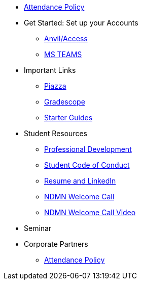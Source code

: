 * xref:attendance_policy.adoc[Attendance Policy]
* Get Started: Set up your Accounts
** xref:starter-guides:anvil:access-setup.adoc[Anvil/Access]
** xref:crp:students:fall2023/ms_team.adoc[MS TEAMS]
* Important Links
** https://piazza.com/class[Piazza]
** https://www.gradescope.com/[Gradescope]
** xref:starter-guides:ROOT:index.adoc[Starter Guides]
* Student Resources
** xref:crp:students:professional_attire_guide.adoc[Professional Development]
** xref:student_code_of_conduct.adoc[Student Code of Conduct]
** xref:datamine_resume_LinkedIn.adoc[Resume and LinkedIn]
** xref:attachment$NDMN-student-welcome.pdf[NDMN Welcome Call]
** https://youtu.be/aUpFiv1v2Lo[NDMN Welcome Call Video]
* Seminar
//** xref:projects:current-projects:tdm-course-overview.adoc[Weekly Project Assignments]
//** xref:projects:current-projects:spring2024/ta_teams.adoc[TA Office Hours]
//** xref:projects:current-projects:spring2024/syllabus.adoc#meeting-times[Dr Ward's Online Support]
* Corporate Partners
** xref:ndmn-appendix/modules/corporate-partners/pages/attendance_policy.adoc[Attendance Policy]
//** xref:ndmn-appendix/modules/corporate-partners/pages/ndmn-meetings.adoc[NDMN Meeting Times]
//** xref:crp:students:spring2024/syllabus.adoc#corporate-partner-tas[TA Contact Info]
//** xref:crp:students:spring2024/index.adoc[Spring 2024]
